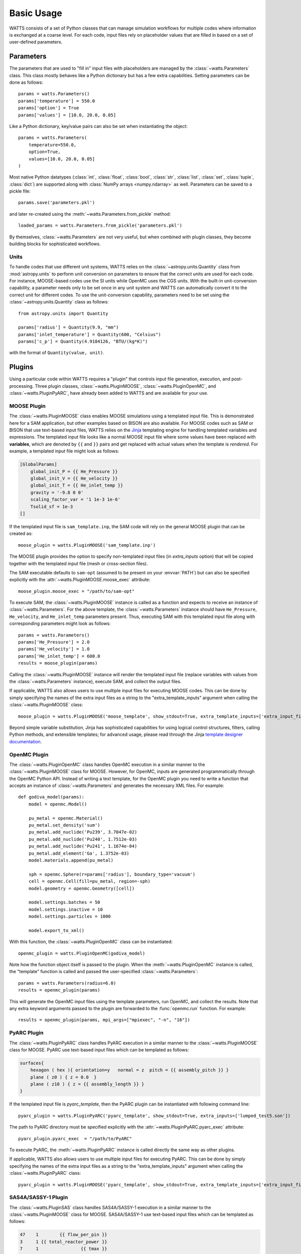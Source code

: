 .. _usage:

Basic Usage
-----------

WATTS consists of a set of Python classes that can manage simulation
workflows for multiple codes where information is exchanged at a coarse level.
For each code, input files rely on placeholder values that are filled in
based on a set of user-defined parameters.

Parameters
++++++++++

The parameters that are used to "fill in" input files with placeholders are
managed by the :class:`~watts.Parameters` class. This class mostly behaves like
a Python dictionary but has a few extra capabilities. Setting parameters can be
done as follows::

    params = watts.Parameters()
    params['temperature'] = 550.0
    params['option'] = True
    params['values'] = [10.0, 20.0, 0.05]

Like a Python dictionary, key/value pairs can also be set when instantiating the
object::

    params = watts.Parameters(
        temperature=550.0,
        option=True,
        values=[10.0, 20.0, 0.05]
    )

Most native Python datatypes (:class:`int`, :class:`float`, :class:`bool`,
:class:`str`, :class:`list`, :class:`set`, :class:`tuple`, :class:`dict`) are
supported along with :class:`NumPy arrays <numpy.ndarray>` as well. Parameters
can be saved to a pickle file::

    params.save('parameters.pkl')

and later re-created using the :meth:`~watts.Parameters.from_pickle` method::

    loaded_params = watts.Parameters.from_pickle('parameters.pkl')

By themselves, :class:`~watts.Parameters` are not very useful, but when
combined with plugin classes, they become building blocks for sophisticated
workflows.

Units
~~~~~

To handle codes that use different unit systems, WATTS relies on the
:class:`~astropy.units.Quantity` class from :mod:`astropy.units` to perform unit
conversion on parameters to ensure that the correct units are used for each
code. For instance, MOOSE-based codes use the SI units while OpenMC uses the CGS
units. With the built-in unit-conversion capability, a parameter needs only to
be set once in any unit system and WATTS can automatically convert it to the
correct unit for different codes. To use the unit-conversion capability,
parameters need to be set using the :class:`~astropy.units.Quantity` class as
follows::

    from astropy.units import Quantity

    params['radius'] = Quantity(9.9, "mm")
    params['inlet_temperature'] = Quantity(600, "Celsius")
    params['c_p'] = Quantity(4.9184126, "BTU/(kg*K)")

with the format of ``Quantity(value, unit)``.

Plugins
+++++++

Using a particular code within WATTS requires a "plugin" that controls input
file generation, execution, and post-processing. Three plugin classes,
:class:`~watts.PluginMOOSE`, :class:`~watts.PluginOpenMC`, and
:class:`~watts.PluginPyARC`, have already been added to WATTS and are available
for your use.

MOOSE Plugin
~~~~~~~~~~~~

The :class:`~watts.PluginMOOSE` class enables MOOSE simulations using a
templated input file. This is demonstrated here for a SAM application, but other
examples based on BISON are also available. For MOOSE codes such as SAM or BISON
that use text-based input files, WATTS relies on the `Jinja
<https://jinja.palletsprojects.com>`_ templating engine for handling templated
variables and expressions. The templated input file looks like a normal MOOSE
input file where some values have been replaced with **variables**, which are
denoted by ``{{`` and ``}}`` pairs and get replaced with actual values when the
template is *rendered*. For example, a templated input file might look as
follows:

.. code-block:: jinja

    [GlobalParams]
        global_init_P = {{ He_Pressure }}
        global_init_V = {{ He_velocity }}
        global_init_T = {{ He_inlet_temp }}
        gravity = '-9.8 0 0'
        scaling_factor_var = '1 1e-3 1e-6'
        Tsolid_sf = 1e-3
    []

If the templated input file is ``sam_template.inp``, the SAM code will rely on
the general MOOSE plugin that can be created as::

    moose_plugin = watts.PluginMOOSE('sam_template.inp')

The MOOSE plugin provides the option to specify non-templated input files (in
`extra_inputs` option) that will be copied together with the templated input
file (mesh or cross-section files).

The SAM executable defaults to ``sam-opt`` (assumed to be present on your
:envvar:`PATH`) but can also be specified explicitly with the
:attr:`~watts.PluginMOOSE.moose_exec` attribute::

    moose_plugin.moose_exec = "/path/to/sam-opt"

To execute SAM, the :class:`~watts.PluginMOOSE` instance is called as a function
and expects to receive an instance of :class:`~watts.Parameters`. For the above
template, the :class:`~watts.Parameters` instance should have ``He_Pressure``,
``He_velocity``, and ``He_inlet_temp`` parameters present. Thus, executing SAM
with this templated input file along with corresponding parameters might look as
follows::

    params = watts.Parameters()
    params['He_Pressure'] = 2.0
    params['He_velocity'] = 1.0
    params['He_inlet_temp'] = 600.0
    results = moose_plugin(params)

Calling the :class:`~watts.PluginMOOSE` instance will render the templated input
file (replace variables with values from the :class:`~watts.Parameters`
instance), execute SAM, and collect the output files.

If applicable, WATTS also allows users to use multiple input files for executing
MOOSE codes. This can be done by simply specifying the names of the extra input
files as a string to the "extra_template_inputs" argument when calling the
:class:`~watts.PluginMOOSE` class::

    moose_plugin = watts.PluginMOOSE('moose_template', show_stdout=True, extra_template_inputs=['extra_input_file_names'])

Beyond simple variable substitution, Jinja has sophisticated capabilities for
using logical control structures, filters, calling Python methods, and
extensible templates; for advanced usage, please read through the Jinja
`template designer documentation
<https://jinja.palletsprojects.com/en/3.0.x/templates/>`_.

OpenMC Plugin
~~~~~~~~~~~~~

The :class:`~watts.PluginOpenMC` class handles OpenMC execution in a similar
manner to the :class:`~watts.PluginMOOSE` class for MOOSE. However, for OpenMC,
inputs are generated programmatically through the OpenMC Python API. Instead of
writing a text template, for the OpenMC plugin you need to write a function that
accepts an instance of :class:`~watts.Parameters` and generates the necessary
XML files. For example::

    def godiva_model(params):
        model = openmc.Model()

        pu_metal = openmc.Material()
        pu_metal.set_density('sum')
        pu_metal.add_nuclide('Pu239', 3.7047e-02)
        pu_metal.add_nuclide('Pu240', 1.7512e-03)
        pu_metal.add_nuclide('Pu241', 1.1674e-04)
        pu_metal.add_element('Ga', 1.3752e-03)
        model.materials.append(pu_metal)

        sph = openmc.Sphere(r=params['radius'], boundary_type='vacuum')
        cell = openmc.Cell(fill=pu_metal, region=-sph)
        model.geometry = openmc.Geometry([cell])

        model.settings.batches = 50
        model.settings.inactive = 10
        model.settings.particles = 1000

        model.export_to_xml()

With this function, the :class:`~watts.PluginOpenMC` class can be
instantiated::

    openmc_plugin = watts.PluginOpenMC(godiva_model)

Note how the function object itself is passed to the plugin. When the
:meth:`~watts.PluginOpenMC` instance is called, the "template" function is
called and passed the user-specified :class:`~watts.Parameters`::

    params = watts.Parameters(radius=6.0)
    results = openmc_plugin(params)

This will generate the OpenMC input files using the template parameters, run
OpenMC, and collect the results. Note that any extra keyword arguments passed to
the plugin are forwarded to the :func:`openmc.run` function. For example::

    results = openmc_plugin(params, mpi_args=["mpiexec", "-n", "16"])

PyARC Plugin
~~~~~~~~~~~~~

The :class:`~watts.PluginPyARC` class handles PyARC execution in a similar
manner to the :class:`~watts.PluginMOOSE` class for MOOSE. PyARC use text-based
input files which can be templated as follows:

.. code-block:: jinja

    surfaces{
        hexagon ( hex ){ orientation=y   normal = z  pitch = {{ assembly_pitch }} }
        plane ( z0 ) { z = 0.0  }
        plane ( z10 ) { z = {{ assembly_length }} }
    }

If the templated input file is `pyarc_template`, then the PyARC plugin can be
instantiated with following command line::

    pyarc_plugin = watts.PluginPyARC('pyarc_template', show_stdout=True, extra_inputs=['lumped_test5.son'])

The path to PyARC directory must be specified explicitly with the
:attr:`~watts.PluginPyARC.pyarc_exec` attribute::

    pyarc_plugin.pyarc_exec  = "/path/to/PyARC"

To execute PyARC, the :meth:`~watts.PluginPyARC` instance is called directly the
same way as other plugins.

If applicable, WATTS also allows users to use multiple input files for executing
PyARC. This can be done by simply specifying the names of the extra input
files as a string to the "extra_template_inputs" argument when calling the
:class:`~watts.PluginPyARC` class::

    pyarc_plugin = watts.PluginMOOSE('pyarc_template', show_stdout=True, extra_template_inputs=['extra_input_file_names'])

SAS4A/SASSY-1 Plugin
~~~~~~~~~~~~~~~~~~~~

The :class:`~watts.PluginSAS` class handles SAS4A/SASSY-1 execution in a similar
manner to the :class:`~watts.PluginMOOSE` class for MOOSE. SAS4A/SASSY-1 use text-based
input files which can be templated as follows:

.. code-block:: jinja

    47    1        {{ flow_per_pin }}
    3     1 {{ total_reactor_power }}
    7     1                {{ tmax }}

If the templated input file is `sas_template`, then the SAS4A/SASSY-1 plugin can be
instantiated with the following command line::

    sas_plugin = watts.PluginSAS('sas_template', show_stdout=True)

The SAS executable is OS-dependent. It defaults to ``sas.x`` (assumed to be
present on your :envvar:`PATH`) for Linux and macOS, and ``sas.exe`` for
Windows. However, the executable can also be specified explicitly with the
:attr:`~watts.PluginSAS.sas_exec` attribute::

    sas_plugin.sas_exec = "/path/to/sas-exec"

Furthermore, the paths to the SAS utilities that convert the ".dat" files to
".csv" files must be specified with the :attr:`~watts.PluginSAS.conv_channel`
and :attr:`~watts.PluginSAS.conv_primar4` attributes::

    sas_plugin.conv_channel  = "/path/to/CHANNELtoCSV.x"
    sas_plugin.conv_primar4  = "/path/to/PRIMAR4toCSV.x"

Similar to the SAS executable, the utilities are also OS dependent. To execute
SAS, the :meth:`~watts.PluginSAS` instance is called directly in the same way as
other plugins.

WATTS also supports the "INCLUDE" directive of SAS that allows for multiple input
files. Users simply need to add "INCLUDE extra_input_file_names" to the template
and specify the names of the extra input files as a string to the
"extra_template_inputs" argument when calling the :class:`~watts.PluginSAS` class::

    sas_plugin = watts.PluginSAS('sas_template', show_stdout=True, extra_template_inputs=['extra_input_file_names'])

An example has been provided to demonstrate this capability.

Results
+++++++

When you call a :meth:`~watts.Plugin` instance, an instance of the
:class:`~watts.Results` class specific to the plugin will be returned that
contains information about the results. Every :class:`~watts.Results` object
contains a list of input and output files that were generated:

.. code-block:: pycon

    >>> results = plugin_openmc(params)
    >>> results.inputs
    [PosixPath('geometry.xml'),
     PosixPath('settings.xml'),
     PosicPath('materials.xmll')]

    >>> results.outputs
    [PosixPath('OpenMC_log.txt'),
     PosixPath('statepoint.250.h5')]

:class:`~watts.Results` objects also contain a copy of the
:class:`~watts.Parameters` that were used at the time the plugin was called:

.. code-block:: pycon

    >>> results.parameters
    <watts.parameters.Parameters at 0x0x15549e5b8d60>

    >>> results.parameters['radius']
    6.0

Each plugin actually returns a subclass of :class:`~watts.Results` that extends
the basic functionality by adding methods/attributes that incorporate
post-processing logic. For example, the :class:`~watts.ResultsOpenMC` class
provides a :attr:`~watts.ResultsOpenMC.keff` attribute that provides the
k-effective value at the end of the simulation:

.. code-block:: pycon

    >>> results.keff
    1.0026170700986219+/-0.003342785895893627

For MOOSE, the :class:`~watts.ResultsMOOSE` class provides a
:attr:`~watts.ResultsMOOSE.csv_data` attribute that gathers the results from
every CSV files generated by MOOSE applications (such as SAM or BISON)::

    moose_result = moose_plugin(params)
    for key in moose_result.csv_data:
        print(key, moose_result.csv_data[key])


For PyARC, the :class:`~watts.ResultsPyARC` class
provides a :attr:`~watts.ResultsPyARC.results_data` attribute that gathers the
results stored in `PyARC.user_object`::

    pyarc_result = pyarc_plugin(params)
    for key in pyarc_result.results_data:
        print(key, pyarc_result.results_data[key])

Database
++++++++

When you call a :class:`~watts.Plugin` instance, the :class:`~watts.Results`
object and all accompanying files are automatically added to a database on disk
for later retrieval. Interacting with this database can be done via the
:class:`~watts.Database` class:

.. code-block:: pycon

    >>> db = watts.Database()
    >>> db
    [<ResultsOpenMC: 2022-01-01 12:05:02.130384>,
     <ResultsOpenMC: 2022-01-01 12:11:38.037813>,
     <ResultsMOOSE: 2022-01-02 08:45:12.846409>]
    >>> db[1]
    <ResultsOpenMC: 2022-01-01 12:11:38.037813>

By default, the database will be created in a user-specific data directory (on
Linux machines, this is normally within ``~/.local/share``). However, the
location of the database can be specified::

    db = watts.Database('/opt/watts_db/')

Creating a database this way doesn't change the default path used when running
plugins. If you want to change the default database path used in plugins, the
:meth:`~watts.Database.set_default_path` classmethod should be used::

    >>> watts.Database.set_default_path('/opt/watts_db')
    >>> db = watts.Database()
    >>> db.path
    PosixPath('/opt/watts_db')

To clear results from the database, simply use the
:meth:`~watts.Database.clear` method:

.. code-block::

    >>> db.clear()
    >>> db
    []

Be aware that clearing the database **will** delete all the corresponding
results on disk, including input and output files from the workflow.
